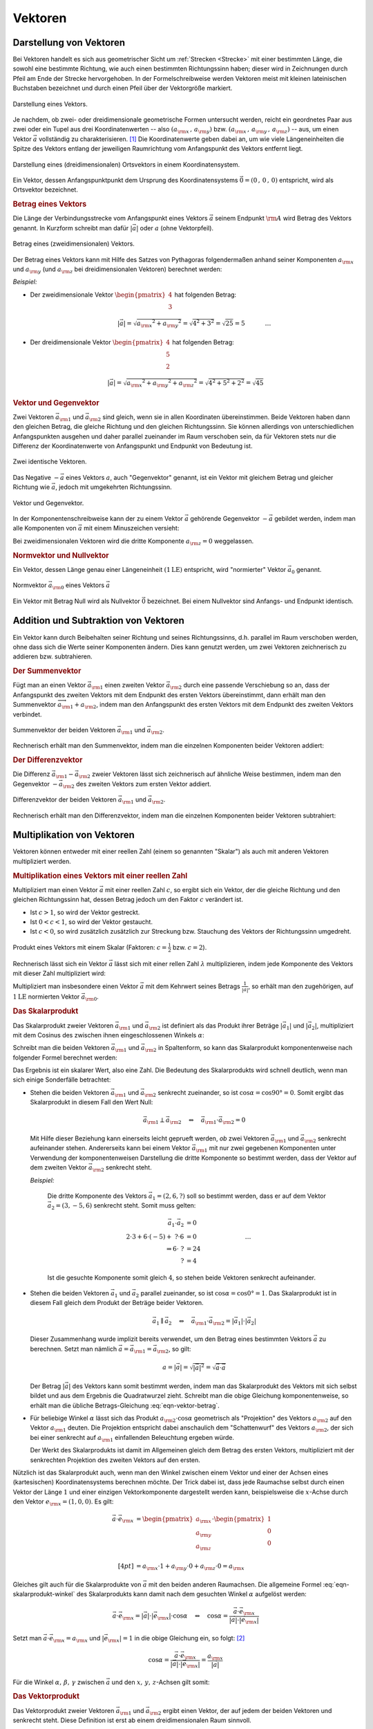 
.. index:: Vektor
.. _Vektoren:

Vektoren
========

Darstellung von Vektoren
------------------------

Bei Vektoren handelt es sich aus geometrischer Sicht um :ref:`Strecken
<Strecke>` mit einer bestimmten Länge, die sowohl eine bestimmte Richtung, wie
auch einen bestimmten Richtungssinn haben; dieser wird in Zeichnungen durch
Pfeil am Ende der Strecke hervorgehoben. In der Formelschreibweise werden
Vektoren meist mit kleinen lateinischen Buchstaben bezeichnet und durch einen
Pfeil über der Vektorgröße markiert.

.. figure:: ../pics/geometrie/vektor.png
    :width: 50%
    :align: center
    :name: fig-vektor
    :alt:  fig-vektor

    Darstellung eines Vektors.
    
    .. only:: html

        :download:`SVG: Vektor
        <../pics/geometrie/vektor.svg>`

Je nachdem, ob zwei- oder dreidimensionale geometrische Formen untersucht
werden, reicht ein geordnetes Paar aus zwei oder ein Tupel aus drei
Koordinatenwerten -- also :math:`(a _{\rm{x}} \,,\, a _{\rm{y}})` bzw. :math:`(a
_{\rm{x}} \,,\, a _{\rm{y}} \,,\, a _{\rm{z}})` -- aus,  um einen Vektor
:math:`\vec{a}` vollständig zu charakterisieren. [#]_ Die Koordinatenwerte geben
dabei an, um wie viele Längeneinheiten die Spitze des Vektors entlang der
jeweiligen Raumrichtung vom Anfangspunkt des Vektors  entfernt liegt.

.. math::
    :label: eqn-vektor
    
    \vec{a} = (a _{\rm{x}} \,,\, a _{\rm{y}} \,,\, a _{\rm{z}}) = \begin{pmatrix}
    a _{\rm{x}} \\
    a _{\rm{y}} \\
    a _{\rm{z}} \\
    \end{pmatrix}
    

.. figure:: ../pics/geometrie/ortsvektor.png
    :width: 50%
    :align: center
    :name: fig-ortsvektor
    :alt:  fig-ortsvektor

    Darstellung eines (dreidimensionalen) Ortsvektors in einem
    Koordinatensystem.
    
    .. only:: html

        :download:`SVG: Ortsvektor
        <../pics/geometrie/ortsvektor.svg>`

Ein Vektor, dessen Anfangspunktpunkt dem Ursprung des Koordinatensystems
:math:`\vec{0} = (0 \,,\, 0 \,,\, 0)` entspricht, wird als Ortsvektor
bezeichnet. 

.. index:: Betrag eines Vektors
.. _Betrag eines Vektors:

.. rubric:: Betrag eines Vektors

Die Länge der Verbindungsstrecke vom Anfangspunkt eines Vektors :math:`\vec{a}`
seinem Endpunkt :math:`\rm{A}` wird Betrag des Vektors genannt. In Kurzform
schreibt man dafür :math:`| \vec{a} |` oder :math:`a` (ohne Vektorpfeil).

.. figure:: ../pics/geometrie/vektor-betrag.png
    :width: 50%
    :align: center
    :name: fig-vektor-betrag
    :alt:  fig-vektor-betrag

    Betrag eines (zweidimensionalen) Vektors.
    
    .. only:: html

        :download:`SVG: Betrag eines Vektors
        <../pics/geometrie/vektor-betrag.svg>`

Der Betrag eines Vektors kann mit Hilfe des Satzes von Pythagoras folgendermaßen
anhand seiner Komponenten :math:`a _{\rm{x}}` und :math:`a _{\rm{y}}` (und
:math:`a _{\rm{z}}` bei dreidimensionalen Vektoren) berechnet werden:

.. math::
    :label: eqn-vektor-betrag

    a = |  \vec{a } \, | &= \sqrt{a _{\rm{x}} ^2 + a _{\rm{y}} ^2} \phantom{+ a
    _{\rm{z}} ^2} \; \quad \text{für zweidimeinsionale Vektoren} \\[4pt]
    a = |  \vec{a } \, | &= \sqrt{a _{\rm{x}} ^2 + a _{\rm{y}} ^2 + a _{\rm{z}}
    ^2} \quad \text{für dreidimeinsionale Vektoren}

*Beispiel:*

* Der zweidimensionale Vektor :math:`\begin{pmatrix} 4 \\ 3 \end{pmatrix}` hat
  folgenden Betrag:

  .. math::
      
      \left| \vec{a} \right| = \sqrt{a _{\rm{x}} ^2 + a _{\rm{y}} ^2} =
      \sqrt{4^2 + 3^2} = \sqrt{25} = 5{\color{white} \; \; \qquad \quad \ldots}

*  Der dreidimensionale Vektor :math:`\begin{pmatrix} 4 \\ 5 \\ 2 \end{pmatrix}`
   hat folgenden Betrag:

  .. math::
      
      \left| \vec{a} \right| = \sqrt{a _{\rm{x}} ^2 + a _{\rm{y}} ^2 + a
      _{\rm{z}} ^2} =
      \sqrt{4^2 + 5^2 + 2^2} = \sqrt{45} 


.. index:: Vektor; Gegenvektor
.. _Vektor und Gegenvektor:

.. rubric:: Vektor und Gegenvektor

Zwei Vektoren :math:`\vec{a}_{\rm{1}}` und :math:`\vec{a} _{\rm{2}}` sind
gleich, wenn sie in allen Koordinaten übereinstimmen. Beide Vektoren haben dann
den gleichen Betrag, die gleiche Richtung und den gleichen Richtungssinn. Sie
können allerdings von unterschiedlichen Anfangspunkten ausgehen und daher parallel
zueinander im Raum verschoben sein, da für Vektoren stets nur die Differenz
der Koordinatenwerte von Anfangspunkt und Endpunkt von Bedeutung ist.

.. figure:: ../pics/geometrie/vektor-gleichheit.png
    :width: 50%
    :align: center
    :name: fig-vektor-gleichheit
    :alt:  fig-vektor-gleichheit

    Zwei identische Vektoren.
    
    .. only:: html

        :download:`SVG: Gleichheit zweier Vektoren
        <../pics/geometrie/vektor-gleichheit.svg>`

Das Negative :math:`- \vec{a}` eines Vektors :math:`a`, auch "Gegenvektor"
genannt, ist ein Vektor mit gleichem Betrag und gleicher Richtung wie
:math:`\vec{a}`, jedoch mit umgekehrten Richtungssinn.

.. figure:: ../pics/geometrie/vektor-gegenvektor.png
    :width: 50%
    :align: center
    :name: fig-vektor-gegenvektor
    :alt:  fig-vektor-gegenvektor

    Vektor und Gegenvektor.
    
    .. only:: html

        :download:`SVG: Vektor und Gegenvektor
        <../pics/geometrie/vektor-gegenvektor.svg>`

In der Komponentenschreibweise kann der zu einem Vektor :math:`\vec{a}`
gehörende Gegenvektor :math:`- \vec{a}` gebildet werden, indem man alle
Komponenten von :math:`\vec{a}` mit einem Minuszeichen versieht:

.. math::
    :label: eqn-vektor-gegenvektor
    
    {\color{white}+}\vec{a} = \begin{pmatrix}
    a _{\rm{x}} \\
    a _{\rm{y}} \\
    a _{\rm{z}} \\
    \end{pmatrix} \quad \Leftrightarrow \quad
    - \vec{a} = \begin{pmatrix}
    - a _{\rm{x}} \\
    - a _{\rm{y}} \\
    - a _{\rm{z}} \\
    \end{pmatrix} 
    
Bei zweidimensionalen Vektoren wird die dritte Komponente :math:`a _{\rm{z}} =
0` weggelassen.


.. index:: Vektor; Normvektor
.. _Normvektor und Nullvektor:

.. rubric:: Normvektor und Nullvektor

Ein Vektor, dessen Länge genau einer Längeneinheit :math:`(\unit[1]{LE})`
entspricht, wird "normierter" Vektor :math:`\vec{a}_0` genannt. 

.. figure:: ../pics/geometrie/vektor-normvektor.png
    :name: fig-vektor-normvektor
    :alt:  fig-vektor-normvektor
    :align: center
    :width: 50%

    Normvektor :math:`\vec{a} _{\rm{0}}` eines Vektors :math:`\vec{a}`

    .. only:: html
    
        :download:`SVG: Vektor und Normvektor
        <../pics/geometrie/vektor-normvektor.svg>`

Ein Vektor mit Betrag Null wird als Nullvektor :math:`\vec{0}` bezeichnet. Bei
einem Nullvektor sind Anfangs- und Endpunkt identisch.


.. _Addition und Subtraktion von Vektoren:

Addition und Subtraktion von Vektoren
-------------------------------------

Ein Vektor kann durch Beibehalten seiner Richtung und seines Richtungssinns,
d.h. parallel im Raum verschoben werden, ohne dass sich die Werte seiner
Komponenten ändern. Dies kann genutzt werden, um zwei Vektoren zeichnerisch zu
addieren bzw. subtrahieren.

.. index:: Vektor; Summenvektor
.. _Der Summenvektor:

.. rubric:: Der Summenvektor

Fügt man an einen Vektor :math:`\vec{a} _{\rm{1}}` einen zweiten Vektor
:math:`\vec{a} _{\rm{2}}` durch eine passende Verschiebung so an, dass der
Anfangspunkt des zweiten Vektors mit dem Endpunkt des ersten Vektors
übereinstimmt, dann erhält man den Summenvektor :math:`\overrightarrow{a
_{\rm{1}} + a _{\rm{2}}}`, indem man den Anfangspunkt des ersten Vektors mit dem
Endpunkt des zweiten Vektors verbindet.

.. figure:: ../pics/geometrie/vektor-addition.png
    :name: fig-vektor-addition
    :alt:  fig-vektor-addition
    :align: center
    :width: 70%

    Summenvektor der beiden Vektoren :math:`\vec{a}_{\rm{1}}` und
    :math:`\vec{a}_{\rm{2}}`.

    .. only:: html
    
        :download:`SVG: Vektor-Addition
        <../pics/geometrie/vektor-addition.svg>`

Rechnerisch erhält man den Summenvektor, indem man die einzelnen Komponenten
beider Vektoren addiert:

.. math::
    :label: eqn-vektor-addition
    
    \overrightarrow{a _{\rm{1}} + a _{\rm{2}}}  = \vec{a}_{\rm{1}} +
    \vec{a}_{\rm{2}} = \begin{pmatrix} 
    a _{\rm{1x}} \\ 
    a _{\rm{1y}} \\ 
    a _{\rm{1z}} \\
    \end{pmatrix} + \begin{pmatrix} 
    a _{\rm{2x}} \\ 
    a _{\rm{2y}} \\ 
    a _{\rm{2z}} \\
    \end{pmatrix} = \begin{pmatrix} 
    a _{\rm{1x}} + a _{\rm{2x}} \\ 
    a _{\rm{1y}} + a _{\rm{2y}} \\ 
    a _{\rm{1z}} + a _{\rm{2z}} \\
    \end{pmatrix}  
 
..  Additionen von Vektoren haben unmittelbar zahlreiche Anwendungen in der
..  Physik, z.B. beim Zusammenwirken mehrerer Kräfte.

.. index:: Vektor; Differenzvektor
.. _Der Differenzvektor:
    
.. rubric:: Der Differenzvektor

Die Differenz :math:`\vec{a}_{\rm{1}} - \vec{a}_{\rm{2}}` zweier Vektoren lässt
sich zeichnerisch auf ähnliche Weise bestimmen, indem man den Gegenvektor
:math:`- \vec{a}_{\rm{2}}` des zweiten Vektors zum ersten Vektor addiert.

.. figure:: ../pics/geometrie/vektor-subtraktion.png
    :name: fig-vektor-subtraktion
    :alt:  fig-vektor-subtraktion
    :align: center
    :width: 70%

    Differenzvektor der beiden Vektoren :math:`\vec{a}_{\rm{1}}` und
    :math:`\vec{a}_{\rm{2}}`.

    .. only:: html
    
        :download:`SVG: Vektor-Subtraktion
        <../pics/geometrie/vektor-subtraktion.svg>`

Rechnerisch erhält man den Differenzvektor, indem man die einzelnen Komponenten
beider Vektoren subtrahiert:

.. math::
    :label: eqn-vektor-subtraktion
    
    \overrightarrow{a _{\rm{1}} - a _{\rm{2}}}  = \vec{a}_{\rm{1}} -
    \vec{a}_{\rm{2}} = \begin{pmatrix} 
    a _{\rm{1x}} \\ 
    a _{\rm{1y}} \\ 
    a _{\rm{1z}} \\
    \end{pmatrix} - \begin{pmatrix} 
    a _{\rm{2x}} \\ 
    a _{\rm{2y}} \\ 
    a _{\rm{2z}} \\
    \end{pmatrix} = \begin{pmatrix} 
    a _{\rm{1x}} - a _{\rm{2x}} \\ 
    a _{\rm{1y}} - a _{\rm{2y}} \\ 
    a _{\rm{1z}} - a _{\rm{2z}} \\
    \end{pmatrix}  
 

.. _Multiplikation von Vektoren:

Multiplikation von Vektoren
---------------------------

Vektoren können entweder mit einer reellen Zahl (einem so genannten "Skalar")
als auch mit anderen Vektoren multipliziert werden. 

.. rubric:: Multiplikation eines Vektors mit einer reellen Zahl

Multipliziert man einen Vektor :math:`\vec{a}` mit einer reellen Zahl :math:`c`,
so ergibt sich ein Vektor, der die gleiche Richtung und den gleichen
Richtungssinn hat, dessen Betrag jedoch um den Faktor :math:`c` verändert ist.

* Ist :math:`c > 1`, so wird der Vektor gestreckt. 
* Ist :math:`0 < c < 1`, so wird der Vektor gestaucht. 
* Ist :math:`c < 0`, so wird zusätzlich zusätzlich zur Streckung bzw. Stauchung
  des Vektors der Richtungssinn umgedreht.

.. figure:: ../pics/geometrie/vektor-produkt-mit-skalar.png
    :name: fig-vektor-produkt-mit-skalar
    :alt:  fig-vektor-produkt-mit-skalar
    :align: center
    :width: 50%

    Produkt eines Vektors mit einem Skalar (Faktoren: :math:`c = \frac{1}{2}` bzw.
    :math:`c = 2`).

    .. only:: html
    
        :download:`SVG: Produkt eines Vektors mit einem Skalar
        <../pics/geometrie/vektor-produkt-mit-skalar.svg>`

Rechnerisch lässt sich ein Vektor :math:`\vec{a}` lässt sich mit einer rellen
Zahl :math:`\lambda` multiplizieren, indem jede Komponente des Vektors mit
dieser Zahl multipliziert wird:

.. math::
    :label: eqn-produkt-vektor-mit-skalar
    
    c \cdot \vec{a} = c \cdot \begin{pmatrix}
    a _{\rm{x}} \\
    a _{\rm{y}} \\
    a _{\rm{z}} \\
    \end{pmatrix} = \begin{pmatrix}
    c \cdot a _{\rm{x}} \\
    c \cdot a _{\rm{y}} \\
    c \cdot a _{\rm{z}} \\
    \end{pmatrix}

Multipliziert man insbesondere einen Vektor :math:`\vec{a}` mit dem Kehrwert
seines Betrags :math:`\frac{1}{| \vec{a} |}`, so erhält man den zugehörigen, auf
:math:`\unit[1]{LE}` normierten Vektor :math:`\vec{a} _{\rm{0}}`.


.. index:: Skalarprodukt
.. _Das Skalarprodukt:

.. rubric:: Das Skalarprodukt

Das Skalarprodukt zweier Vektoren :math:`\vec{a} _{\rm{1}}` und :math:`\vec{a}
_{\rm{2}}` ist definiert als das Produkt ihrer Beträge :math:`|\vec{a}_1|` und
:math:`|\vec{a}_2|`, multipliziert mit dem Cosinus des zwischen ihnen
eingeschlossenen Winkels :math:`\alpha`: 

.. math::
    :label: eqn-skalarprodukt-winkel    

    {\color{white}.\;}\vec{a}_1 \cdot \vec{a}_2 =  | \vec{a} _{\rm{1}} | \cdot |
    \vec{a} _{\rm{2}} | \cdot \cos{\alpha}

Schreibt man die beiden Vektoren :math:`\vec{a} _{\rm{1}}` und :math:`\vec{a}
_{\rm{2}}` in Spaltenform, so kann das Skalarprodukt komponentenweise nach
folgender Formel berechnet werden:

.. math::
    :label: eqn-skalarprodukt
    
    {\color{white}\ldots \qquad \qquad \quad  }\vec{a} _{\rm{1}} \cdot \vec{a} _{\rm{2}} &= \begin{pmatrix}
    a _{\rm{1x}} \\
    a _{\rm{1y}} \\
    a _{\rm{1z}} \\
    \end{pmatrix} \cdot \begin{pmatrix}
    a _{\rm{2x}} \\
    a _{\rm{2y}} \\
    a _{\rm{2z}} \\
    \end{pmatrix} 
    \\[4pt] &= a _{\rm{1x}} \cdot a _{\rm{2x}} + a _{\rm{1y}} \cdot a _{\rm{2y}}+ a _{\rm{1z}} \cdot a _{\rm{2z}}

Das Ergebnis ist ein skalarer Wert, also eine Zahl. Die Bedeutung des
Skalarprodukts wird schnell deutlich, wenn man sich einige Sonderfälle 
betrachtet:

* Stehen die beiden Vektoren :math:`\vec{a} _{\rm{1}}` und :math:`\vec{a}
  _{\rm{2}}` senkrecht zueinander, so ist :math:`\cos{\alpha} = \cos{90°} = 0`.
  Somit ergibt das Skalarprodukt in diesem Fall den Wert Null:

  .. math::
    
      \vec{a} _{\rm{1}} \perp \vec{a} _{\rm{2}}  \quad \Leftrightarrow \quad
      \vec{a} _{\rm{1}} \cdot \vec{a} _{\rm{2}} = 0

  Mit Hilfe dieser Beziehung kann einerseits leicht geprueft werden, *ob* zwei
  Vektoren :math:`\vec{a} _{\rm{1}}` und :math:`\vec{a} _{\rm{2}}` senkrecht
  aufeinander stehen. Andererseits kann bei einem Vektor :math:`\vec{a}
  _{\rm{1}}` mit nur zwei gegebenen Komponenten unter Verwendung der
  komponentenweisen Darstellung die dritte Komponente so bestimmt werden, dass
  der Vektor auf dem zweiten Vektor :math:`\vec{a} _{\rm{2}}` senkrecht steht.

  *Beispiel:*
      
    Die dritte Komponente des Vektors :math:`\vec{a}_1 = (2,6,?)` soll so
    bestimmt werden, dass er auf dem Vektor :math:`\vec{a}_2 = (3,-5,6)`
    senkrecht steht. Somit muss gelten:

    .. math::
        
        \vec{a}_1 \cdot \vec{a}_2 &= 0 \\ 2 \cdot 3 + 6 \cdot (-5) +\; ? \cdot 6 
        &= 0 {\color{white}\qquad \qquad \qquad \qquad \ldots}\\ \Rightarrow 6 \cdot \; ? &= 24 \\  ? &= 4 

    Ist die gesuchte Komponente somit gleich :math:`4`, so stehen beide Vektoren
    senkrecht aufeinander.
   

* Stehen die beiden Vektoren :math:`\vec{a}_1` und :math:`\vec{a}_2` parallel
  zueinander, so ist :math:`\cos{\alpha} = \cos{0°} = 1`. Das Skalarprodukt ist
  in diesem Fall gleich dem Produkt der Beträge beider Vektoren. 
  
  .. math::
      
      {\color{white}\ldots \qquad \;\; }\vec{a}_1 \parallel \vec{a}_2 \quad \Leftrightarrow \quad 
      \vec{a} _{\rm{1}} \cdot \vec{a} _{\rm{2}} = | \vec{a}_1 | \cdot | \vec{a}_2 |

  
  Dieser Zusammenhang wurde implizit bereits verwendet, um den Betrag eines
  bestimmten Vektors :math:`\vec{a}` zu berechnen. Setzt man nämlich
  :math:`\vec{a} = \vec{a} _{\rm{1}} = \vec{a} _{\rm{2}}`, so gilt:

  .. math::
    
      a = | \vec{a} | = \sqrt{ | \vec{a} | ^2 } = \sqrt{ \vec{a} \cdot \vec{a}}

  Der Betrag :math:`|\vec{a}|` des Vektors kann somit bestimmt werden, indem man
  das Skalarprodukt des Vektors mit sich selbst bildet und aus dem Ergebnis die
  Quadratwurzel zieht. Schreibt man die obige Gleichung komponentenweise, so
  erhält man die übliche Betrags-Gleichung :eq:`eqn-vektor-betrag`. 
  
* Für beliebige Winkel :math:`\alpha` lässt sich das Produkt :math:`a
  _{\rm{2}} \cdot \cos{\alpha}` geometrisch als "Projektion" des Vektors
  :math:`a _{\rm{2}}` auf den Vektor :math:`a _{\rm{1}}` deuten. Die Projektion
  entspricht dabei anschaulich dem "Schattenwurf" des Vektors :math:`a
  _{\rm{2}}`, der sich bei einer senkrecht auf :math:`a _{\rm{1}}` einfallenden
  Beleuchtung ergeben würde. 
  
  Der Werkt des Skalarprodukts ist damit im Allgemeinen gleich dem Betrag des
  ersten Vektors, multipliziert mit der senkrechten Projektion des zweiten
  Vektors auf den ersten.

Nützlich ist das Skalarprodukt auch, wenn man den Winkel zwischen einem Vektor
und einer der Achsen eines (kartesischen) Koordinatensystems berechnen möchte.
Der Trick dabei ist, dass jede Raumachse selbst durch einen Vektor der Länge
:math:`1` und einer einzigen Vektorkomponente dargestellt werden kann,
beispielsweise die :math:`x`-Achse durch den Vektor :math:`e _{\rm{x}} =
(1,0,0)`. Es gilt:

.. math::
    
    {\color{white}\ldots \qquad \quad  }\vec{a} \cdot \vec{e} _{\rm{x}} &= \begin{pmatrix}
    a _{\rm{x}} \\
    a _{\rm{y}} \\
    a _{\rm{z}} \\
    \end{pmatrix} \cdot \begin{pmatrix}
    1 \\
    0 \\
    0 \\
    \end{pmatrix} \\[4pt] &= a _{\rm{x}} \cdot 1 + a _{\rm{y}} \cdot 0 + a _{\rm{z}}
    \cdot 0 = a _{\rm{x}}

Gleiches gilt auch für die Skalarprodukte von :math:`\vec{a}` mit den beiden
anderen Raumachsen. Die allgemeine Formel :eq:`eqn-skalarprodukt-winkel` des
Skalarprodukts kann damit nach dem gesuchten Winkel :math:`\alpha` aufgelöst
werden:

.. math::
    
    \vec{a} \cdot \vec{e} _{\rm{x}} = | \vec{a} | \cdot | \vec{e} _{\rm{x}} |
    \cdot \cos{\alpha} \quad \Leftrightarrow \quad \cos{\alpha} = \frac{\vec{a}
    \cdot \vec{e} _{\rm{x}}}{ | \vec{a} | \cdot |\vec{e} _{\rm{x}}| }

Setzt man :math:`\vec{a} \cdot \vec{e} _{\rm{x}} = a _{\rm{x}}` und :math:`|
\vec{e} _{\rm{x}}| = 1` in die obige Gleichung ein, so folgt: [#]_

.. math::
    
    \cos{\alpha} = \frac{\vec{a} \cdot \vec{e} _{\rm{x}}}{ | \vec{a} | \cdot
    |\vec{e} _{\rm{x}}| } = \frac{a _{\rm{x}}}{| \vec{a} |}

Für die Winkel :math:`\alpha ,\, \beta ,\, \gamma` zwischen :math:`\vec{a}` und
den :math:`x ,\, y ,\, z`-Achsen gilt somit:

.. math::
    :label: eqn-winkel-zwischen-vektor-und-raumachsen
    
    \alpha = \cos^{-1}{\left( \frac{a _{\rm{x}}}{| \vec{a} | }\right)} \quad ; \quad 
    \beta  = \cos^{-1}{\left( \frac{a _{\rm{y}}}{| \vec{a} | }\right)} \quad ; \quad 
    \gamma = \cos^{-1}{\left( \frac{a _{\rm{z}}}{| \vec{a} | }\right)} \quad 

..  Beispiel?


.. _Das Vektorprodukt:

.. rubric:: Das Vektorprodukt

Das Vektorprodukt zweier Vektoren :math:`\vec{a} _{\rm{1}}` und :math:`\vec{a}
_{\rm{2}}` ergibt einen Vektor, der auf jedem der beiden Vektoren und senkrecht
steht. Diese Definition ist erst ab einem dreidimensionalen Raum sinnvoll. 

.. figure:: ../pics/geometrie/vektor-vektorprodukt.png
    :width: 50%
    :align: center
    :name: fig-vektorprodukt
    :alt:  fig-vektorprodukt

    Anschauliche Interpretation eines Vektorprodukts.
    
    .. only:: html

        :download:`SVG: Vektorprodukt
        <../pics/geometrie/vektor-vektorprodukt.svg>`

Der Betrag des Vektorprodukts zweier Vektoren :math:`\vec{a} _{\rm{1}}` und
:math:`\vec{a} _{\rm{2}}` ist gleich dem Produkt ihrer Beträge
:math:`|\vec{a}_1|` und :math:`|\vec{a}_2|`, multipliziert mit dem Sinus des
zwischen ihnen eingeschlossenen Winkels :math:`\alpha`: 

.. math::
    :label: eqn-vektorprodukt-winkel

    |\vec{a}_1 \times  \vec{a}_2| =  | \vec{a} _{\rm{1}} | \cdot |
    \vec{a} _{\rm{2}} | \cdot \sin{\alpha}

Schreibt man die beiden Vektoren :math:`\vec{a} _{\rm{1}}` und :math:`\vec{a}
_{\rm{2}}` in Spaltenform, so kann das Vektorprodukt komponentenweise nach
folgender Formel berechnet werden:

.. math::
    :label: eqn-vektorprodukt
    
    \vec{a} _{\rm{1}} \times \vec{a} _{\rm{2}} = \begin{pmatrix}
    a _{\rm{1x}} \\
    a _{\rm{1y}} \\
    a _{\rm{1z}} \\
    \end{pmatrix} \times \begin{pmatrix}
    a _{\rm{2x}} \\
    a _{\rm{2y}} \\
    a _{\rm{2z}} \\
    \end{pmatrix} = \begin{pmatrix}
    a _{\rm{1y}} \cdot a _{\rm{2z}} - a _{\rm{1z}} \cdot a _{\rm{2y}} \\
    a _{\rm{1z}} \cdot a _{\rm{2x}} - a _{\rm{1x}} \cdot a _{\rm{2z}} \\
    a _{\rm{1x}} \cdot a _{\rm{2y}} - a _{\rm{1y}} \cdot a _{\rm{2x}} \\
    \end{pmatrix} 

Das Vektorprodukt findet Anwendung in der analytischen Geometrie und in der
Technik. Beispielsweise kann zu zwei gegebenen Richtungsvektoren, die eine Ebene
beschreiben, mit Hilfe des Vektorprodukts ein dritter "Normvektor" gefunden
werden, der auf der Ebene senkrecht steht. In der Physik wird das Vektorprodukt
beispielsweise bei der Berechnung von :ref:`Drehmomenten <gwp:Drehmoment>` und
:ref:`Drehimpulsen <gwp:Drehimpuls>` genutzt.

.. raw:: html

    <hr />

.. only:: html

    .. rubric:: Anmerkungen:

.. [#] Vektoreigenschaften lassen sich so verallgemeinern, dass in der
    algebraischen Geometrie allgemein auch Vektoren mit :math:`n` Dimensionen
    behandelt werden können.

.. [#] Der Betrag des Vektors :math:`\vec{e} _{\rm{x}}` ist gleich Eins, da
    :math:`| \vec{e} _{\rm{x}}| = \sqrt{1^2 + 0^2 + 0^2} = 1` gilt.
    
